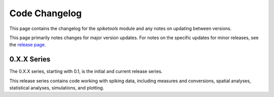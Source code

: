 Code Changelog
==============

This page contains the changelog for the `spiketools` module and any notes on updating between versions.

This page primarily notes changes for major version updates. For notes on the specific updates
for minor releases, see the `release page <https://github.com/spiketools/spiketools/releases>`_.

0.X.X Series
------------

The 0.X.X series, starting with 0.1, is the initial and current release series.

This release series contains code working with spiking data, including
measures and conversions, spatial analyses, statistical analyses, simulations, and plotting.
